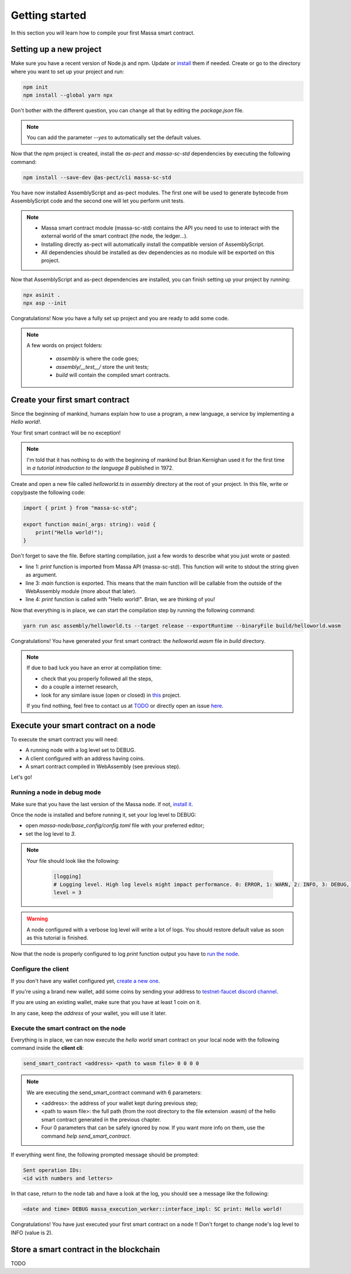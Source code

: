 Getting started
===============

In this section you will learn how to compile your first Massa smart contract.

Setting up a new project
^^^^^^^^^^^^^^^^^^^^^^^^
.. collapse:: Wait, I know npm. Just give me the commands!

    Here you go:
    
   .. code-block:: shell

       npm init
       npm install --global yarn npx
       npm install --save-dev @as-pect/cli
       npx asinit .
       npx asp --init

.. collapse:: OK, but I would like to use docker. Can you help me?

   Sure, no problem:

   .. code-block:: shell

       docker run -it --user $(id -u):$(id -g) -v $PWD:/app -v $PWD/.npm:/.npm -v $PWD/.config:/.config -w /app node:17.7-alpine npm init
       docker run --user $(id -u):$(id -g) -v $PWD:/app -v $PWD/.npm:/.npm -v $PWD/.config:/.config -w /app node:17.7-alpine npm install --save-dev @as-pect/cli
       docker run -it --user $(id -u):$(id -g) -v $PWD:/app -v $PWD/.npm:/.npm -v $PWD/.config:/.config -w /app node:17.7-alpinenpx asinit .
       docker run --user $(id -u):$(id -g) -v $PWD:/app -v $PWD/.npm:/.npm -v $PWD/.config:/.config -w /app node:17.7-alpine npx asp --init

Make sure you have a recent version of Node.js and npm. Update or `install <https://docs.npmjs.com/downloading-and-installing-node-js-and-npm>`_ them if needed.
Create or go to the directory where you want to set up your project and run:

.. code-block:: shell

   npm init
   npm install --global yarn npx


Don't bother with the different question, you can change all that by editing the `package.json` file.

.. note::
   You can add the parameter `--yes` to automatically set the default values.

Now that the npm project is created, install the `as-pect` and `massa-sc-std` dependencies by executing the following command:

.. code-block:: shell

   npm install --save-dev @as-pect/cli massa-sc-std

You have now installed AssemblyScript and as-pect modules. The first one will be used to generate bytecode from AssemblyScript code and the second one will let you perform unit tests.

.. note::
    * Massa smart contract module (massa-sc-std) contains the API you need to use to interact with the external world of the smart contract (the node, the ledger...).
    * Installing directly as-pect will automatically install the compatible version of AssemblyScript.
    * All dependencies should be installed as dev dependencies as no module will be exported on this project.

Now that AssemblyScript and as-pect dependencies are installed, you can finish setting up your project by running:

.. code-block:: shell

   npx asinit .
   npx asp --init

Congratulations! Now you have a fully set up project and you are ready to add some code.

.. note::
   A few words on project folders:

    * `assembly` is where the code goes;
    * `assembly/__test__/` store the unit tests;
    * `build` will contain the compiled smart contracts.

Create your first smart contract
^^^^^^^^^^^^^^^^^^^^^^^^^^^^^^^^

Since the beginning of mankind, humans explain how to use a program, a new language, a service by implementing a *Hello world!*.

Your first smart contract will be no exception!

.. note::

   I'm told that it has nothing to do with the beginning of mankind but Brian Kernighan used it for the first time in *a tutorial introduction to the language B* published in 1972.
   
Create and open a new file called `helloworld.ts` in `assembly` directory at the root of your project. In this file, write or copy/paste the following code:

.. code-block:: typescript

    import { print } from "massa-sc-std";

    export function main(_args: string): void {
        print("Hello world!");
    }

Don't forget to save the file. Before starting compilation, just a few words to describe what you just wrote or pasted:

* line 1: `print` function is imported from Massa API (massa-sc-std). This function will write to stdout the string given as argument.
* line 3: `main` function is exported. This means that the main function will be callable from the outside of the WebAssembly module (more about that later).
* line 4: `print` function is called with "Hello world!". Brian, we are thinking of you!

Now that everything is in place, we can start the compilation step by running the following command:

.. code-block:: shell

   yarn run asc assembly/helloworld.ts --target release --exportRuntime --binaryFile build/helloworld.wasm

Congratulations! You have generated your first smart contract: the `helloworld.wasm` file in `build` directory.

.. note::

   If due to bad luck you have an error at compilation time:

   * check that you properly followed all the steps,
   * do a couple a internet research,
   * look for any similare issue (open or closed) in `this <//TODO>`_ project.

   If you find nothing, feel free to contact us at `TODO <//TODO>`_ or directly open an issue `here <//TODO>`_.

Execute your smart contract on a node
^^^^^^^^^^^^^^^^^^^^^^^^^^^^^^^^^^^^^

To execute the smart contract you will need:

- A running node with a log level set to DEBUG.
- A client configured with an address having coins.
- A smart contract compiled in WebAssembly (see previous step).

Let's go!

Running a node in debug mode
""""""""""""""""""""""""""""

Make sure that you have the last version of the Massa node. If not, `install it <https://github.com/massalabs/massa/wiki/install>`_.

Once the node is installed and before running it, set your log level to DEBUG:

- open `massa-node/base_config/config.toml` file with your preferred editor;
- set the log level to `3`.

.. note::

   Your file should look like the following:

    .. code-block:: toml

        [logging]
        # Logging level. High log levels might impact performance. 0: ERROR, 1: WARN, 2: INFO, 3: DEBUG, 4: TRACE
        level = 3

.. warning::
   A node configured with a verbose log level will write a lot of logs. You should restore default value as soon as this tutorial is finished.


Now that the node is properly configured to log `print` function output you have to `run the node <https://github.com/massalabs/massa/wiki/run>`_.

Configure the client
""""""""""""""""""""

If you don't have any wallet configured yet, `create a new one <https://github.com/massalabs/massa/wiki/wallet>`_.

If you're using a brand new wallet, add some coins by sending your address to `testnet-faucet discord channel <https://discord.com/channels/828270821042159636/866190913030193172>`_.

If you are using an existing wallet, make sure that you have at least 1 coin on it.

In any case, keep the `address` of your wallet, you will use it later.

Execute the smart contract on the node
""""""""""""""""""""""""""""""""""""""

Everything is in place, we can now execute the `hello world` smart contract on your local node with the following command inside the **client cli**:

.. code-block:: shell

   send_smart_contract <address> <path to wasm file> 0 0 0 0

.. note::

   We are executing the send_smart_contract command with 6 parameters:

   - <address>: the address of your wallet kept during previous step;
   - <path to wasm file>: the full path (from the root directory to the file extension .wasm) of the hello smart contract generated in the previous chapter.
   - Four 0 parameters that can be safely ignored by now. If you want more info on them, use the command `help send_smart_contract`.


If everything went fine, the following prompted message should be prompted:

.. code-block:: shell

   Sent operation IDs:
   <id with numbers and letters>

In that case, return to the node tab and have a look at the log, you should see a message like the following:

.. code-block:: shell

   <date and time> DEBUG massa_execution_worker::interface_impl: SC print: Hello world!


Congratulations! You have just executed your first smart contract on a node !! Don't forget to change node's log level to INFO (value is 2).

Store a smart contract in the blockchain
^^^^^^^^^^^^^^^^^^^^^^^^^^^^^^^^^^^^^^^^

TODO

